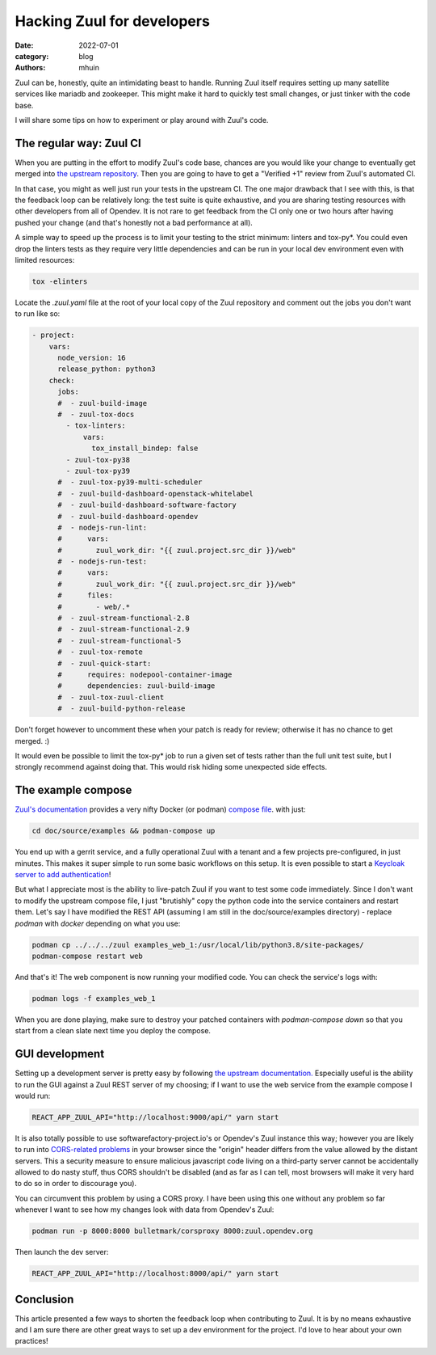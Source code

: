 Hacking Zuul for developers
###########################

:date: 2022-07-01
:category: blog
:authors: mhuin

Zuul can be, honestly, quite an intimidating beast to handle. Running Zuul
itself requires setting up many satellite services like mariadb and zookeeper.
This might make it hard to quickly test small changes, or just tinker with the code base.

I will share some tips on how to experiment or play around with Zuul's code.

The regular way: Zuul CI
------------------------

When you are putting in the effort to modify Zuul's code base, chances are you would
like your change to eventually get merged into `the upstream repository <https://opendev.org/zuul/zuul>`_.
Then you are going to have to get a "Verified +1" review from Zuul's automated CI.

In that case, you might as well just run your tests in the upstream CI. The one major drawback
that I see with this, is that the feedback loop can be relatively long: the test suite
is quite exhaustive, and you are sharing testing resources with other developers from all
of Opendev. It is not rare to get feedback from the CI only one or two hours after having
pushed your change (and that's honestly not a bad performance at all).

A simple way to speed up the process is to limit your testing to the strict minimum:
linters and tox-py*. You could even drop the linters tests as they require very little
dependencies and can be run in your local dev environment even with limited resources:

.. code:: bash

  tox -elinters

Locate the `.zuul.yaml` file at the root of your local copy of the Zuul repository
and comment out the jobs you don't want to run like so:

.. code:: yaml

  - project:
      vars:
        node_version: 16
        release_python: python3
      check:
        jobs:
        #  - zuul-build-image
        #  - zuul-tox-docs
          - tox-linters:
              vars:
                tox_install_bindep: false
          - zuul-tox-py38
          - zuul-tox-py39
        #  - zuul-tox-py39-multi-scheduler
        #  - zuul-build-dashboard-openstack-whitelabel
        #  - zuul-build-dashboard-software-factory
        #  - zuul-build-dashboard-opendev
        #  - nodejs-run-lint:
        #      vars:
        #        zuul_work_dir: "{{ zuul.project.src_dir }}/web"
        #  - nodejs-run-test:
        #      vars:
        #        zuul_work_dir: "{{ zuul.project.src_dir }}/web"
        #      files:
        #        - web/.*
        #  - zuul-stream-functional-2.8
        #  - zuul-stream-functional-2.9
        #  - zuul-stream-functional-5
        #  - zuul-tox-remote
        #  - zuul-quick-start:
        #      requires: nodepool-container-image
        #      dependencies: zuul-build-image
        #  - zuul-tox-zuul-client
        #  - zuul-build-python-release

Don't forget however to uncomment these when your patch is ready for review; otherwise
it has no chance to get merged. :)

It would even be possible to limit the tox-py* job to run a given set of tests rather than the
full unit test suite, but I strongly recommend against doing that. This would risk hiding some
unexpected side effects.

The example compose
-------------------

`Zuul's documentation <https://zuul-ci.org/docs/zuul/latest/tutorials/quick-start.html>`_ provides
a very nifty Docker (or podman) `compose file <https://opendev.org/zuul/zuul/src/branch/master/doc/source/examples/docker-compose.yaml>`_.
with just: 

.. code:: bash

  cd doc/source/examples && podman-compose up

You end up with a gerrit service, and a fully operational Zuul with a tenant and a few projects
pre-configured, in just minutes. This makes it super simple to run some basic workflows on this setup. It is
even possible to start a `Keycloak server to add authentication <https://zuul-ci.org/docs/zuul/latest/tutorials/keycloak.html>`_!

But what I appreciate most is the ability to live-patch Zuul if you want to test some code immediately.
Since I don't want to modify the upstream compose file, I just "brutishly" copy the python code into the
service containers and restart them. Let's say I have modified the REST API (assuming I am still in the 
doc/source/examples directory) - replace `podman` with `docker` depending on what you use:

.. code:: bash

  podman cp ../../../zuul examples_web_1:/usr/local/lib/python3.8/site-packages/
  podman-compose restart web

And that's it! The web component is now running your modified code. You can check the service's logs
with:

.. code:: bash

  podman logs -f examples_web_1

When you are done playing, make sure to destroy your patched containers with `podman-compose down`
so that you start from a clean slate next time you deploy the compose.

GUI development
---------------

Setting up a development server is pretty easy by following `the upstream documentation. <https://zuul-ci.org/docs/zuul/latest/developer/javascript.html#development>`_
Especially useful is the ability to run the GUI against a Zuul REST server of my choosing;
if I want to use the web service from the example compose I would run:

.. code:: bash

  REACT_APP_ZUUL_API="http://localhost:9000/api/" yarn start

It is also totally possible to use softwarefactory-project.io's or Opendev's Zuul instance
this way; however you are likely to run into `CORS-related problems <https://developer.mozilla.org/en-US/docs/Web/HTTP/CORS>`_ in your browser since
the "origin" header differs from the value allowed by the distant servers. This a security
measure to ensure malicious javascript code living on a third-party server cannot be accidentally
allowed to do nasty stuff, thus CORS shouldn't be disabled (and as far as I can tell, most browsers
will make it very hard to do so in order to discourage you).

You can circumvent this problem by using a CORS proxy. I have been using this one without any problem
so far whenever I want to see how my changes look with data from Opendev's Zuul:

.. code:: bash

  podman run -p 8000:8000 bulletmark/corsproxy 8000:zuul.opendev.org

Then launch the dev server:

.. code:: bash

  REACT_APP_ZUUL_API="http://localhost:8000/api/" yarn start

Conclusion
----------

This article presented a few ways to shorten the feedback loop when contributing to Zuul. It
is by no means exhaustive and I am sure there are other great ways to set up a dev environment
for the project. I'd love to hear about your own practices!